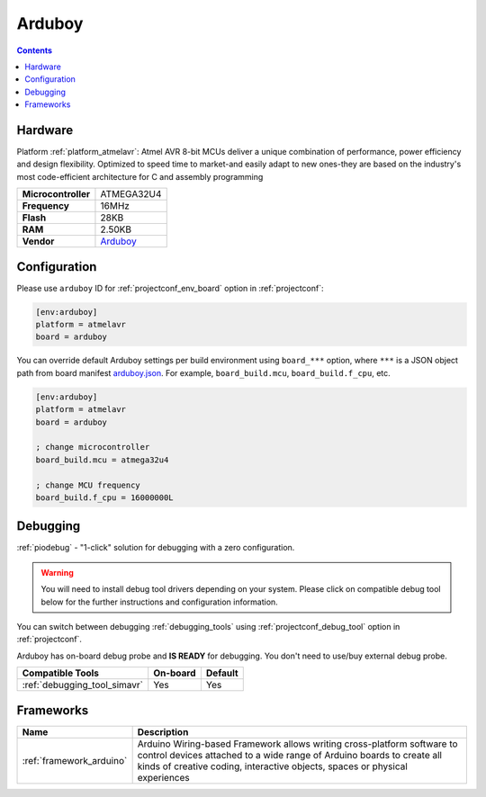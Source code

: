  
.. _board_atmelavr_arduboy:

Arduboy
=======

.. contents::

Hardware
--------

Platform :ref:`platform_atmelavr`: Atmel AVR 8-bit MCUs deliver a unique combination of performance, power efficiency and design flexibility. Optimized to speed time to market-and easily adapt to new ones-they are based on the industry's most code-efficient architecture for C and assembly programming

.. list-table::

  * - **Microcontroller**
    - ATMEGA32U4
  * - **Frequency**
    - 16MHz
  * - **Flash**
    - 28KB
  * - **RAM**
    - 2.50KB
  * - **Vendor**
    - `Arduboy <https://www.arduboy.com?utm_source=platformio.org&utm_medium=docs>`__


Configuration
-------------

Please use ``arduboy`` ID for :ref:`projectconf_env_board` option in :ref:`projectconf`:

.. code-block:: ini

  [env:arduboy]
  platform = atmelavr
  board = arduboy

You can override default Arduboy settings per build environment using
``board_***`` option, where ``***`` is a JSON object path from
board manifest `arduboy.json <https://github.com/platformio/platform-atmelavr/blob/master/boards/arduboy.json>`_. For example,
``board_build.mcu``, ``board_build.f_cpu``, etc.

.. code-block:: ini

  [env:arduboy]
  platform = atmelavr
  board = arduboy

  ; change microcontroller
  board_build.mcu = atmega32u4

  ; change MCU frequency
  board_build.f_cpu = 16000000L

Debugging
---------

:ref:`piodebug` - "1-click" solution for debugging with a zero configuration.

.. warning::
    You will need to install debug tool drivers depending on your system.
    Please click on compatible debug tool below for the further
    instructions and configuration information.

You can switch between debugging :ref:`debugging_tools` using
:ref:`projectconf_debug_tool` option in :ref:`projectconf`.

Arduboy has on-board debug probe and **IS READY** for debugging. You don't need to use/buy external debug probe.

.. list-table::
  :header-rows:  1

  * - Compatible Tools
    - On-board
    - Default
  * - :ref:`debugging_tool_simavr`
    - Yes
    - Yes

Frameworks
----------
.. list-table::
    :header-rows:  1

    * - Name
      - Description

    * - :ref:`framework_arduino`
      - Arduino Wiring-based Framework allows writing cross-platform software to control devices attached to a wide range of Arduino boards to create all kinds of creative coding, interactive objects, spaces or physical experiences